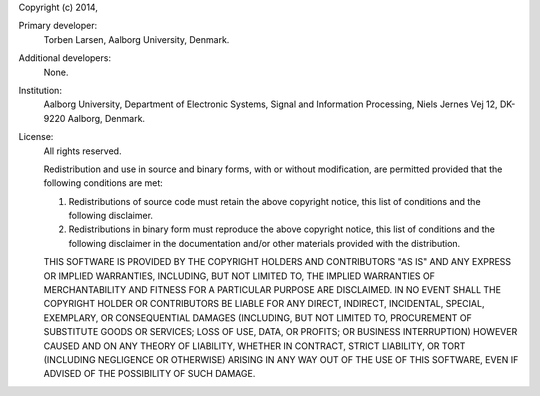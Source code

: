 Copyright (c) 2014,

Primary developer:
  Torben Larsen, Aalborg University, Denmark.

Additional developers:
  None.

Institution:
  Aalborg University, Department of Electronic Systems, Signal and Information
  Processing, Niels Jernes Vej 12, DK-9220 Aalborg, Denmark.

License:
  All rights reserved.

  Redistribution and use in source and binary forms, with or without
  modification, are permitted provided that the following conditions are met:

  1. Redistributions of source code must retain the above copyright notice, 
     this list of conditions and the following disclaimer.
  2. Redistributions in binary form must reproduce the above copyright notice,
     this list of conditions and the following disclaimer in the documentation
     and/or other materials provided with the distribution.

  THIS SOFTWARE IS PROVIDED BY THE COPYRIGHT HOLDERS AND CONTRIBUTORS "AS IS"
  AND ANY EXPRESS OR IMPLIED WARRANTIES, INCLUDING, BUT NOT LIMITED TO, THE
  IMPLIED WARRANTIES OF MERCHANTABILITY AND FITNESS FOR A PARTICULAR PURPOSE 
  ARE DISCLAIMED. IN NO EVENT SHALL THE COPYRIGHT HOLDER OR CONTRIBUTORS BE 
  LIABLE FOR ANY DIRECT, INDIRECT, INCIDENTAL, SPECIAL, EXEMPLARY, OR 
  CONSEQUENTIAL DAMAGES (INCLUDING, BUT NOT LIMITED TO, PROCUREMENT OF 
  SUBSTITUTE GOODS OR SERVICES; LOSS OF USE, DATA, OR PROFITS; OR BUSINESS
  INTERRUPTION) HOWEVER CAUSED AND ON ANY THEORY OF LIABILITY, WHETHER IN 
  CONTRACT, STRICT LIABILITY, OR TORT (INCLUDING NEGLIGENCE OR OTHERWISE) 
  ARISING IN ANY WAY OUT OF THE USE OF THIS SOFTWARE, EVEN IF ADVISED OF THE 
  POSSIBILITY OF SUCH DAMAGE.
